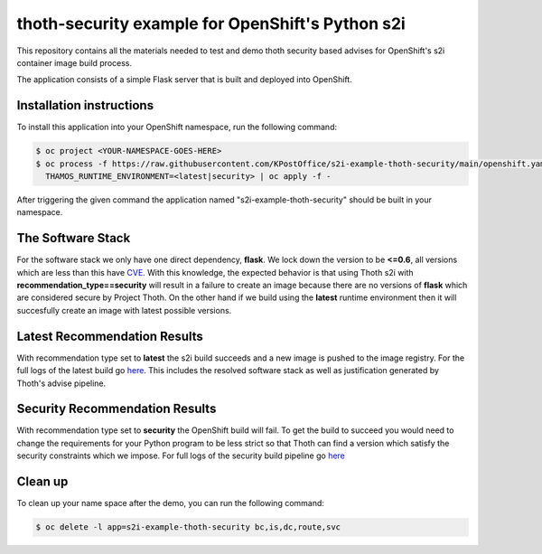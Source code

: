 thoth-security example for OpenShift's Python s2i
----------------------------------------------


This repository contains all the materials needed to test and demo thoth security based advises for OpenShift's s2i
container image build process.

The application consists of a simple Flask server that is built and deployed
into OpenShift.

Installation instructions
=========================

To install this application into your OpenShift namespace, run the following
command:

.. code-block:: console

    $ oc project <YOUR-NAMESPACE-GOES-HERE> 
    $ oc process -f https://raw.githubusercontent.com/KPostOffice/s2i-example-thoth-security/main/openshift.yaml  -p \
      THAMOS_RUNTIME_ENVIRONMENT=<latest|security> | oc apply -f -

After triggering the given command the application named
"s2i-example-thoth-security" should be built in your namespace.

The Software Stack
==================

For the software stack we only have one direct dependency, **flask**.  We lock down the version to be **<=0.6**, all
versions which are less than this have `CVE <pyupDB_>`_. With this knowledge, the expected behavior is that using Thoth
s2i with **recommendation_type==security** will result in a failure to create an image because there are no versions of
**flask** which are considered secure by Project Thoth.  On the other hand if we build using the **latest** runtime
environment then it will succesfully create an image with latest possible versions.

Latest Recommendation Results
=============================

.. image:: images/s2i-latest-logs.png

With recommendation type set to **latest** the s2i build succeeds and a new image is pushed to the image registry.  For the
full logs of the latest build go `here <s2iLatestLogs_>`_.  This includes the resolved software stack as well as
justification generated by Thoth's advise pipeline.

Security Recommendation Results
===============================

.. image:: images/s2i-security-logs.png

With recommendation type set to **security** the OpenShift build will fail.  To get the build to succeed you would need
to change the requirements for your Python program to be less strict so that Thoth can find a version which satisfy the
security constraints which we impose. For full logs of the security build pipeline go `here <s2iSecurityLogs_>`_

Clean up
========

To clean up your name space after the demo, you can run the following command:


.. code-block:: console

  $ oc delete -l app=s2i-example-thoth-security bc,is,dc,route,svc

.. _pyupDB: https://github.com/pyupio/safety-db/blob/master/data/insecure_full.json
.. _s2iLatestLogs: logs/s2i-latest-logs.txt
.. _s2iSecurityLogs: logs/s2i-security-logs.txt